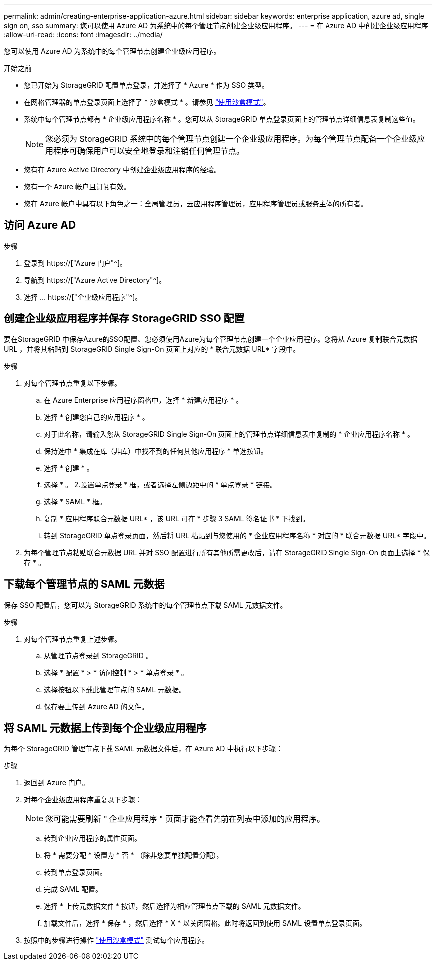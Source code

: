 ---
permalink: admin/creating-enterprise-application-azure.html 
sidebar: sidebar 
keywords: enterprise application, azure ad, single sign on, sso 
summary: 您可以使用 Azure AD 为系统中的每个管理节点创建企业级应用程序。 
---
= 在 Azure AD 中创建企业级应用程序
:allow-uri-read: 
:icons: font
:imagesdir: ../media/


[role="lead"]
您可以使用 Azure AD 为系统中的每个管理节点创建企业级应用程序。

.开始之前
* 您已开始为 StorageGRID 配置单点登录，并选择了 * Azure * 作为 SSO 类型。
* 在网格管理器的单点登录页面上选择了 * 沙盒模式 * 。请参见 link:../admin/using-sandbox-mode.html["使用沙盒模式"]。
* 系统中每个管理节点都有 * 企业级应用程序名称 * 。您可以从 StorageGRID 单点登录页面上的管理节点详细信息表复制这些值。
+

NOTE: 您必须为 StorageGRID 系统中的每个管理节点创建一个企业级应用程序。为每个管理节点配备一个企业级应用程序可确保用户可以安全地登录和注销任何管理节点。

* 您有在 Azure Active Directory 中创建企业级应用程序的经验。
* 您有一个 Azure 帐户且订阅有效。
* 您在 Azure 帐户中具有以下角色之一：全局管理员，云应用程序管理员，应用程序管理员或服务主体的所有者。




== 访问 Azure AD

.步骤
. 登录到 https://["Azure 门户"^]。
. 导航到 https://["Azure Active Directory"^]。
. 选择 ... https://["企业级应用程序"^]。




== 创建企业级应用程序并保存 StorageGRID SSO 配置

要在StorageGRID 中保存Azure的SSO配置、您必须使用Azure为每个管理节点创建一个企业应用程序。您将从 Azure 复制联合元数据 URL ，并将其粘贴到 StorageGRID Single Sign-On 页面上对应的 * 联合元数据 URL* 字段中。

.步骤
. 对每个管理节点重复以下步骤。
+
.. 在 Azure Enterprise 应用程序窗格中，选择 * 新建应用程序 * 。
.. 选择 * 创建您自己的应用程序 * 。
.. 对于此名称，请输入您从 StorageGRID Single Sign-On 页面上的管理节点详细信息表中复制的 * 企业应用程序名称 * 。
.. 保持选中 * 集成在库（非库）中找不到的任何其他应用程序 * 单选按钮。
.. 选择 * 创建 * 。
.. 选择 * 。 2.设置单点登录 * 框，或者选择左侧边距中的 * 单点登录 * 链接。
.. 选择 * SAML * 框。
.. 复制 * 应用程序联合元数据 URL* ，该 URL 可在 * 步骤 3 SAML 签名证书 * 下找到。
.. 转到 StorageGRID 单点登录页面，然后将 URL 粘贴到与您使用的 * 企业应用程序名称 * 对应的 * 联合元数据 URL* 字段中。


. 为每个管理节点粘贴联合元数据 URL 并对 SSO 配置进行所有其他所需更改后，请在 StorageGRID Single Sign-On 页面上选择 * 保存 * 。




== 下载每个管理节点的 SAML 元数据

保存 SSO 配置后，您可以为 StorageGRID 系统中的每个管理节点下载 SAML 元数据文件。

.步骤
. 对每个管理节点重复上述步骤。
+
.. 从管理节点登录到 StorageGRID 。
.. 选择 * 配置 * > * 访问控制 * > * 单点登录 * 。
.. 选择按钮以下载此管理节点的 SAML 元数据。
.. 保存要上传到 Azure AD 的文件。






== 将 SAML 元数据上传到每个企业级应用程序

为每个 StorageGRID 管理节点下载 SAML 元数据文件后，在 Azure AD 中执行以下步骤：

.步骤
. 返回到 Azure 门户。
. 对每个企业级应用程序重复以下步骤：
+

NOTE: 您可能需要刷新 " 企业应用程序 " 页面才能查看先前在列表中添加的应用程序。

+
.. 转到企业应用程序的属性页面。
.. 将 * 需要分配 * 设置为 * 否 * （除非您要单独配置分配）。
.. 转到单点登录页面。
.. 完成 SAML 配置。
.. 选择 * 上传元数据文件 * 按钮，然后选择为相应管理节点下载的 SAML 元数据文件。
.. 加载文件后，选择 * 保存 * ，然后选择 * X * 以关闭窗格。此时将返回到使用 SAML 设置单点登录页面。


. 按照中的步骤进行操作 link:../admin/using-sandbox-mode.html["使用沙盒模式"] 测试每个应用程序。

